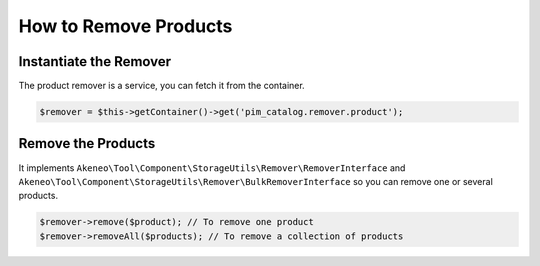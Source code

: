 How to Remove Products
======================

Instantiate the Remover
-----------------------

The product remover is a service, you can fetch it from the container.

.. code-block:: php

    $remover = $this->getContainer()->get('pim_catalog.remover.product');

Remove the Products
-------------------

It implements ``Akeneo\Tool\Component\StorageUtils\Remover\RemoverInterface`` and ``Akeneo\Tool\Component\StorageUtils\Remover\BulkRemoverInterface`` so you can remove one or several products.

.. code-block:: php

    $remover->remove($product); // To remove one product
    $remover->removeAll($products); // To remove a collection of products
